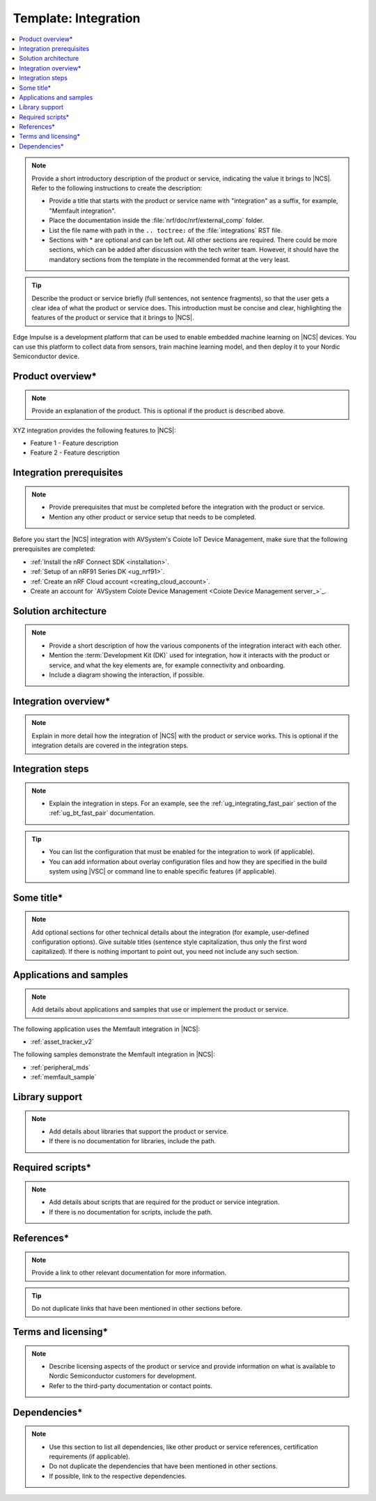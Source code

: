 .. _integration_template:

Template: Integration
#####################

.. contents::
   :local:
   :depth: 2

.. note::
   Provide a short introductory description of the product or service, indicating the value it brings to |NCS|.
   Refer to the following instructions to create the description:

   * Provide a title that starts with the product or service name with "integration" as a suffix, for example, "Memfault integration".
   * Place the documentation inside the :file:`nrf/doc/nrf/external_comp` folder.
   * List the file name with path in the ``.. toctree:`` of the :file:`integrations` RST file.
   * Sections with * are optional and can be left out.
     All other sections are required.
     There could be more sections, which can be added after discussion with the tech writer team.
     However, it should have the mandatory sections from the template in the recommended format at the very least.

.. tip::
   Describe the product or service briefly (full sentences, not sentence fragments), so that the user gets a clear idea of what the product or service does.
   This introduction must be concise and clear, highlighting the features of the product or service that it brings to |NCS|.

Edge Impulse is a development platform that can be used to enable embedded machine learning on |NCS| devices.
You can use this platform to collect data from sensors, train machine learning model, and then deploy it to your Nordic Semiconductor device.

Product overview*
*****************

.. note::
   Provide an explanation of the product.
   This is optional if the product is described above.

XYZ integration provides the following features to |NCS|:

* Feature 1 - Feature description
* Feature 2 - Feature description

Integration prerequisites
*************************

.. note::
   * Provide prerequisites that must be completed before the integration with the product or service.
   * Mention any other product or service setup that needs to be completed.

Before you start the |NCS| integration with AVSystem's Coiote IoT Device Management, make sure that the following prerequisites are completed:

* :ref:`Install the nRF Connect SDK <installation>`.
* :ref:`Setup of an nRF91 Series DK <ug_nrf91>`.
* :ref:`Create an nRF Cloud account <creating_cloud_account>`.
* Create an account for `AVSystem Coiote Device Management <Coiote Device Management server_>`_.

Solution architecture
*********************

.. note::
   * Provide a short description of how the various components of the integration interact with each other.
   * Mention the :term:`Development Kit (DK)` used for integration, how it interacts with the product or service, and what the key elements are, for example connectivity and onboarding.
   * Include a diagram showing the interaction, if possible.

Integration overview*
*********************

.. note::
   Explain in more detail how the integration of |NCS| with the product or service works.
   This is optional if the integration details are covered in the integration steps.

Integration steps
*****************

.. note::
   * Explain the integration in steps.
     For an example, see the :ref:`ug_integrating_fast_pair` section of the :ref:`ug_bt_fast_pair` documentation.

.. tip::
   * You can list the configuration that must be enabled for the integration to work (if applicable).
   * You can add information about overlay configuration files and how they are specified in the build system using |VSC| or command line to enable specific features (if applicable).

Some title*
***********

.. note::
   Add optional sections for other technical details about the integration (for example, user-defined configuration options).
   Give suitable titles (sentence style capitalization, thus only the first word capitalized).
   If there is nothing important to point out, you need not include any such section.

Applications and samples
************************

.. note::
   Add details about applications and samples that use or implement the product or service.

The following application uses the Memfault integration in |NCS|:

* :ref:`asset_tracker_v2`

The following samples demonstrate the Memfault integration in |NCS|:

* :ref:`peripheral_mds`
* :ref:`memfault_sample`

Library support
***************

.. note::
   * Add details about libraries that support the product or service.
   * If there is no documentation for libraries, include the path.

Required scripts*
*****************

.. note::
   * Add details about scripts that are required for the product or service integration.
   * If there is no documentation for scripts, include the path.

References*
***********

.. note::
   Provide a link to other relevant documentation for more information.

.. tip::
   Do not duplicate links that have been mentioned in other sections before.

Terms and licensing*
********************

.. note::
   * Describe licensing aspects of the product or service and provide information on what is available to Nordic Semiconductor customers for development.
   * Refer to the third-party documentation or contact points.

Dependencies*
*************

.. note::
   * Use this section to list all dependencies, like other product or service references, certification requirements (if applicable).
   * Do not duplicate the dependencies that have been mentioned in other sections.
   * If possible, link to the respective dependencies.

